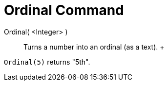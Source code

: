 = Ordinal Command

Ordinal( <Integer> )::
  Turns a number into an ordinal (as a text).
  +

[EXAMPLE]

====

`Ordinal(5)` returns "5th".

====
